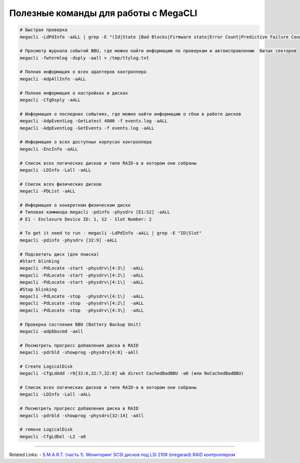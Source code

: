 .. index:: linux, raid, megacli

.. meta::
   :keywords: linux, raid, megacli

.. _linux-megacli:

Полезные команды для работы с MegaCLI
=====================================

.. code-block:: bash

   # Быстрая проверка
   megacli -LdPdInfo -aALL | grep -E "(Id|State |Bad Blocks|Firmware state|Error Count|Predictive Failure Count)"

   # Просмотр журнала событий BBU, где можно найти информацию по проверкам и автоисправлению  битых секторов
   megacli -fwtermlog -dsply -aall > /tmp/ttylog.txt
   
   # Полная информация о всех адаптеров контроллера
   megacli -AdpAllInfo -aALL
   
   # Полная информация о настройках и дисках
   megacli -CfgDsply -aALL
   
   # Информация о последних событиях, где можно найти информацию о сбои в работе дисков
   megacli -AdpEventLog -GetLatest 4000 -f events.log -aALL
   megacli -AdpEventLog -GetEvents -f events.log -aALL
   
   # Информация о всех доступных корпусах контроллера
   megacli -EncInfo -aALL
   
   # Список всех логических дисков и типе RAID-а в котором они собраны
   megacli -LDInfo -Lall -aALL
   
   # Список всех физических дисков
   megacli -PDList -aALL
   
   # Информация о конкретном физическом диске
   # Типовая комманда megacli -pdinfo -physdrv [E1:S2] -aALL
   # E1 - Enclosure Device ID: 1, S2 - Slot Number: 2
   
   # To get it need to run - megacli -LdPdInfo -aALL | grep -E "ID|Slot"
   megacli -pdinfo -physdrv [32:9] -aALL
   
   # Подсветить диск (для поиска)
   #Start blinking
   megacli -PdLocate -start -physdrv\[4:3\]  -aALL
   megacli -PdLocate -start -physdrv\[4:2\]  -aALL
   megacli -PdLocate -start -physdrv\[4:1\]  -aALL
   #Stop blinking
   megacli -PdLocate -stop  -physdrv\[4:1\]  -aALL
   megacli -PdLocate -stop  -physdrv\[4:2\]  -aALL
   megacli -PdLocate -stop  -physdrv\[4:3\]  -aALL
    
   # Проверка состояния BBU (Battery Backup Unit)
   megacli -adpbbucmd -aall
   
   # Посмотреть прогресс добавления диска в RAID
   megacli -pdrbld -showprog -physdrv[4:0] -aAll

   # Create LogicalDisk 
   megacli -CfgLdAdd -r0[32:6,32:7,32:8] wb direct CachedBadBBU -a0 (или NoCachedBadBBU)
   
   # Список всех логических дисков и типе RAID-а в котором они собраны
   megacli -LDInfo -Lall -aALL
   
   # Посмотреть прогресс добавления диска в RAID 
   megacli -pdrbld -showprog -physdrv[32:14] -aAll

   # remove LogicalDisk
   megacli -CfgLdDel -L2 -a0

-------

Related Links:
- `S.M.A.R.T. (часть 1). Мониторинг SCSI дисков под LSI 2108 (megaraid) RAID контроллером <http://sysadm.pp.ua/linux/monitoring-systems/smart-under-lsi-2108-kontroller.html>`_



